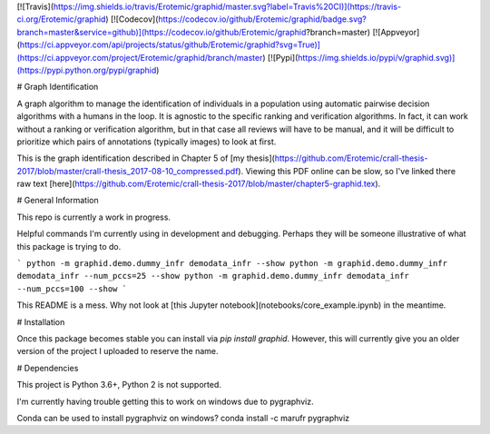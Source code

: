 [![Travis](https://img.shields.io/travis/Erotemic/graphid/master.svg?label=Travis%20CI)](https://travis-ci.org/Erotemic/graphid)
[![Codecov](https://codecov.io/github/Erotemic/graphid/badge.svg?branch=master&service=github)](https://codecov.io/github/Erotemic/graphid?branch=master)
[![Appveyor](https://ci.appveyor.com/api/projects/status/github/Erotemic/graphid?svg=True)](https://ci.appveyor.com/project/Erotemic/graphid/branch/master)
[![Pypi](https://img.shields.io/pypi/v/graphid.svg)](https://pypi.python.org/pypi/graphid)

# Graph Identification

A graph algorithm to manage the identification of individuals in a population
using automatic pairwise decision algorithms with a humans in the loop.  It is
agnostic to the specific ranking and verification algorithms. In fact, it can
work without a ranking or verification algorithm, but in that case all reviews
will have to be manual, and it will be difficult to prioritize which pairs of
annotations (typically images) to look at first.

This is the graph identification described in Chapter 5 of [my thesis](https://github.com/Erotemic/crall-thesis-2017/blob/master/crall-thesis_2017-08-10_compressed.pdf). Viewing this PDF online can be slow, so I've linked there raw text [here](https://github.com/Erotemic/crall-thesis-2017/blob/master/chapter5-graphid.tex).


# General Information

This repo is currently a work in progress. 

Helpful commands I'm currently using in development and debugging. Perhaps they
will be someone illustrative of what this package is trying to do.

```
python -m graphid.demo.dummy_infr demodata_infr --show
python -m graphid.demo.dummy_infr demodata_infr --num_pccs=25 --show
python -m graphid.demo.dummy_infr demodata_infr --num_pccs=100 --show
```

This README is a mess. Why not look at [this Jupyter
notebook](notebooks/core_example.ipynb) in the meantime.


# Installation

Once this package becomes stable you can install via `pip install graphid`.
However, this will currently give you an older version of the project I
uploaded to reserve the name.


# Dependencies

This project is Python 3.6+, Python 2 is not supported.

I'm currently having trouble getting this to work on windows due to pygraphviz.

Conda can be used to install pygraphviz on windows?
conda install -c marufr pygraphviz

